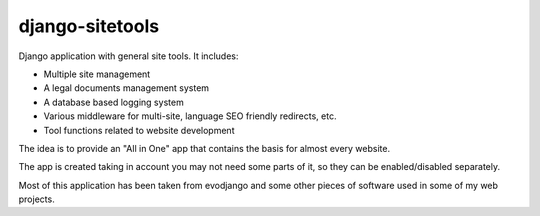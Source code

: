 django-sitetools
==============

Django application with general site tools. It includes:

* Multiple site management
* A legal documents management system
* A database based logging system
* Various middleware for multi-site, language SEO friendly redirects, etc.
* Tool functions related to website development

The idea is to provide an "All in One" app that contains the basis for almost
every website.

The app is created taking in account you may not need some parts of it, so they can be enabled/disabled separately.

Most of this application has been taken from evodjango and some other pieces
of software used in some of my web projects.
